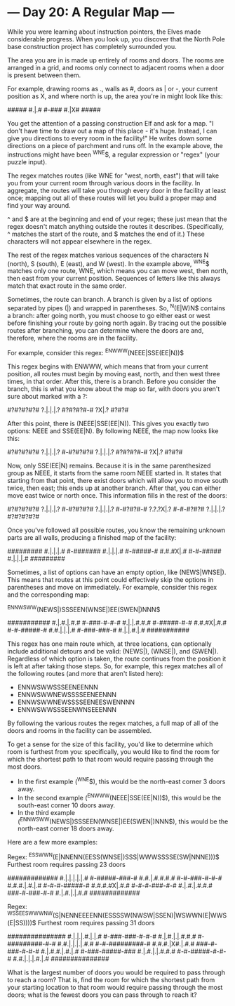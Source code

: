 * --- Day 20: A Regular Map ---

   While you were learning about instruction pointers, the Elves made
   considerable progress. When you look up, you discover that the North Pole
   base construction project has completely surrounded you.

   The area you are in is made up entirely of rooms and doors. The rooms are
   arranged in a grid, and rooms only connect to adjacent rooms when a door
   is present between them.

   For example, drawing rooms as ., walls as #, doors as | or -, your current
   position as X, and where north is up, the area you're in might look like
   this:

 #####
 #.|.#
 #-###
 #.|X#
 #####

   You get the attention of a passing construction Elf and ask for a map. "I
   don't have time to draw out a map of this place - it's huge. Instead, I
   can give you directions to every room in the facility!" He writes down
   some directions on a piece of parchment and runs off. In the example
   above, the instructions might have been ^WNE$, a regular expression or
   "regex" (your puzzle input).

   The regex matches routes (like WNE for "west, north, east") that will take
   you from your current room through various doors in the facility. In
   aggregate, the routes will take you through every door in the facility at
   least once; mapping out all of these routes will let you build a proper
   map and find your way around.

   ^ and $ are at the beginning and end of your regex; these just mean that
   the regex doesn't match anything outside the routes it describes.
   (Specifically, ^ matches the start of the route, and $ matches the end of
   it.) These characters will not appear elsewhere in the regex.

   The rest of the regex matches various sequences of the characters N
   (north), S (south), E (east), and W (west). In the example above, ^WNE$
   matches only one route, WNE, which means you can move west, then north,
   then east from your current position. Sequences of letters like this
   always match that exact route in the same order.

   Sometimes, the route can branch. A branch is given by a list of options
   separated by pipes (|) and wrapped in parentheses. So, ^N(E|W)N$ contains
   a branch: after going north, you must choose to go either east or west
   before finishing your route by going north again. By tracing out the
   possible routes after branching, you can determine where the doors are
   and, therefore, where the rooms are in the facility.

   For example, consider this regex: ^ENWWW(NEEE|SSE(EE|N))$

   This regex begins with ENWWW, which means that from your current position,
   all routes must begin by moving east, north, and then west three times, in
   that order. After this, there is a branch. Before you consider the branch,
   this is what you know about the map so far, with doors you aren't sure
   about marked with a ?:

 #?#?#?#?#
 ?.|.|.|.?
 #?#?#?#-#
     ?X|.?
     #?#?#

   After this point, there is (NEEE|SSE(EE|N)). This gives you exactly two
   options: NEEE and SSE(EE|N). By following NEEE, the map now looks like
   this:

 #?#?#?#?#
 ?.|.|.|.?
 #-#?#?#?#
 ?.|.|.|.?
 #?#?#?#-#
     ?X|.?
     #?#?#

   Now, only SSE(EE|N) remains. Because it is in the same parenthesized group
   as NEEE, it starts from the same room NEEE started in. It states that
   starting from that point, there exist doors which will allow you to move
   south twice, then east; this ends up at another branch. After that, you
   can either move east twice or north once. This information fills in the
   rest of the doors:

 #?#?#?#?#
 ?.|.|.|.?
 #-#?#?#?#
 ?.|.|.|.?
 #-#?#?#-#
 ?.?.?X|.?
 #-#-#?#?#
 ?.|.|.|.?
 #?#?#?#?#

   Once you've followed all possible routes, you know the remaining unknown
   parts are all walls, producing a finished map of the facility:

 #########
 #.|.|.|.#
 #-#######
 #.|.|.|.#
 #-#####-#
 #.#.#X|.#
 #-#-#####
 #.|.|.|.#
 #########

   Sometimes, a list of options can have an empty option, like (NEWS|WNSE|).
   This means that routes at this point could effectively skip the options in
   parentheses and move on immediately. For example, consider this regex and
   the corresponding map:

 ^ENNWSWW(NEWS|)SSSEEN(WNSE|)EE(SWEN|)NNN$

 ###########
 #.|.#.|.#.#
 #-###-#-#-#
 #.|.|.#.#.#
 #-#####-#-#
 #.#.#X|.#.#
 #-#-#####-#
 #.#.|.|.|.#
 #-###-###-#
 #.|.|.#.|.#
 ###########

   This regex has one main route which, at three locations, can optionally
   include additional detours and be valid: (NEWS|), (WNSE|), and (SWEN|).
   Regardless of which option is taken, the route continues from the position
   it is left at after taking those steps. So, for example, this regex
   matches all of the following routes (and more that aren't listed here):

     * ENNWSWWSSSEENEENNN
     * ENNWSWWNEWSSSSEENEENNN
     * ENNWSWWNEWSSSSEENEESWENNNN
     * ENNWSWWSSSEENWNSEEENNN

   By following the various routes the regex matches, a full map of all of
   the doors and rooms in the facility can be assembled.

   To get a sense for the size of this facility, you'd like to determine
   which room is furthest from you: specifically, you would like to find the
   room for which the shortest path to that room would require passing
   through the most doors.

     * In the first example (^WNE$), this would be the north-east corner 3
       doors away.
     * In the second example (^ENWWW(NEEE|SSE(EE|N))$), this would be the
       south-east corner 10 doors away.
     * In the third example (^ENNWSWW(NEWS|)SSSEEN(WNSE|)EE(SWEN|)NNN$), this
       would be the north-east corner 18 doors away.

   Here are a few more examples:

 Regex: ^ESSWWN(E|NNENN(EESS(WNSE|)SSS|WWWSSSSE(SW|NNNE)))$
 Furthest room requires passing 23 doors

 #############
 #.|.|.|.|.|.#
 #-#####-###-#
 #.#.|.#.#.#.#
 #-#-###-#-#-#
 #.#.#.|.#.|.#
 #-#-#-#####-#
 #.#.#.#X|.#.#
 #-#-#-###-#-#
 #.|.#.|.#.#.#
 ###-#-###-#-#
 #.|.#.|.|.#.#
 #############

 Regex: ^WSSEESWWWNW(S|NENNEEEENN(ESSSSW(NWSW|SSEN)|WSWWN(E|WWS(E|SS))))$
 Furthest room requires passing 31 doors

 ###############
 #.|.|.|.#.|.|.#
 #-###-###-#-#-#
 #.|.#.|.|.#.#.#
 #-#########-#-#
 #.#.|.|.|.|.#.#
 #-#-#########-#
 #.#.#.|X#.|.#.#
 ###-#-###-#-#-#
 #.|.#.#.|.#.|.#
 #-###-#####-###
 #.|.#.|.|.#.#.#
 #-#-#####-#-#-#
 #.#.|.|.|.#.|.#
 ###############

   What is the largest number of doors you would be required to pass through
   to reach a room? That is, find the room for which the shortest path from
   your starting location to that room would require passing through the most
   doors; what is the fewest doors you can pass through to reach it?

